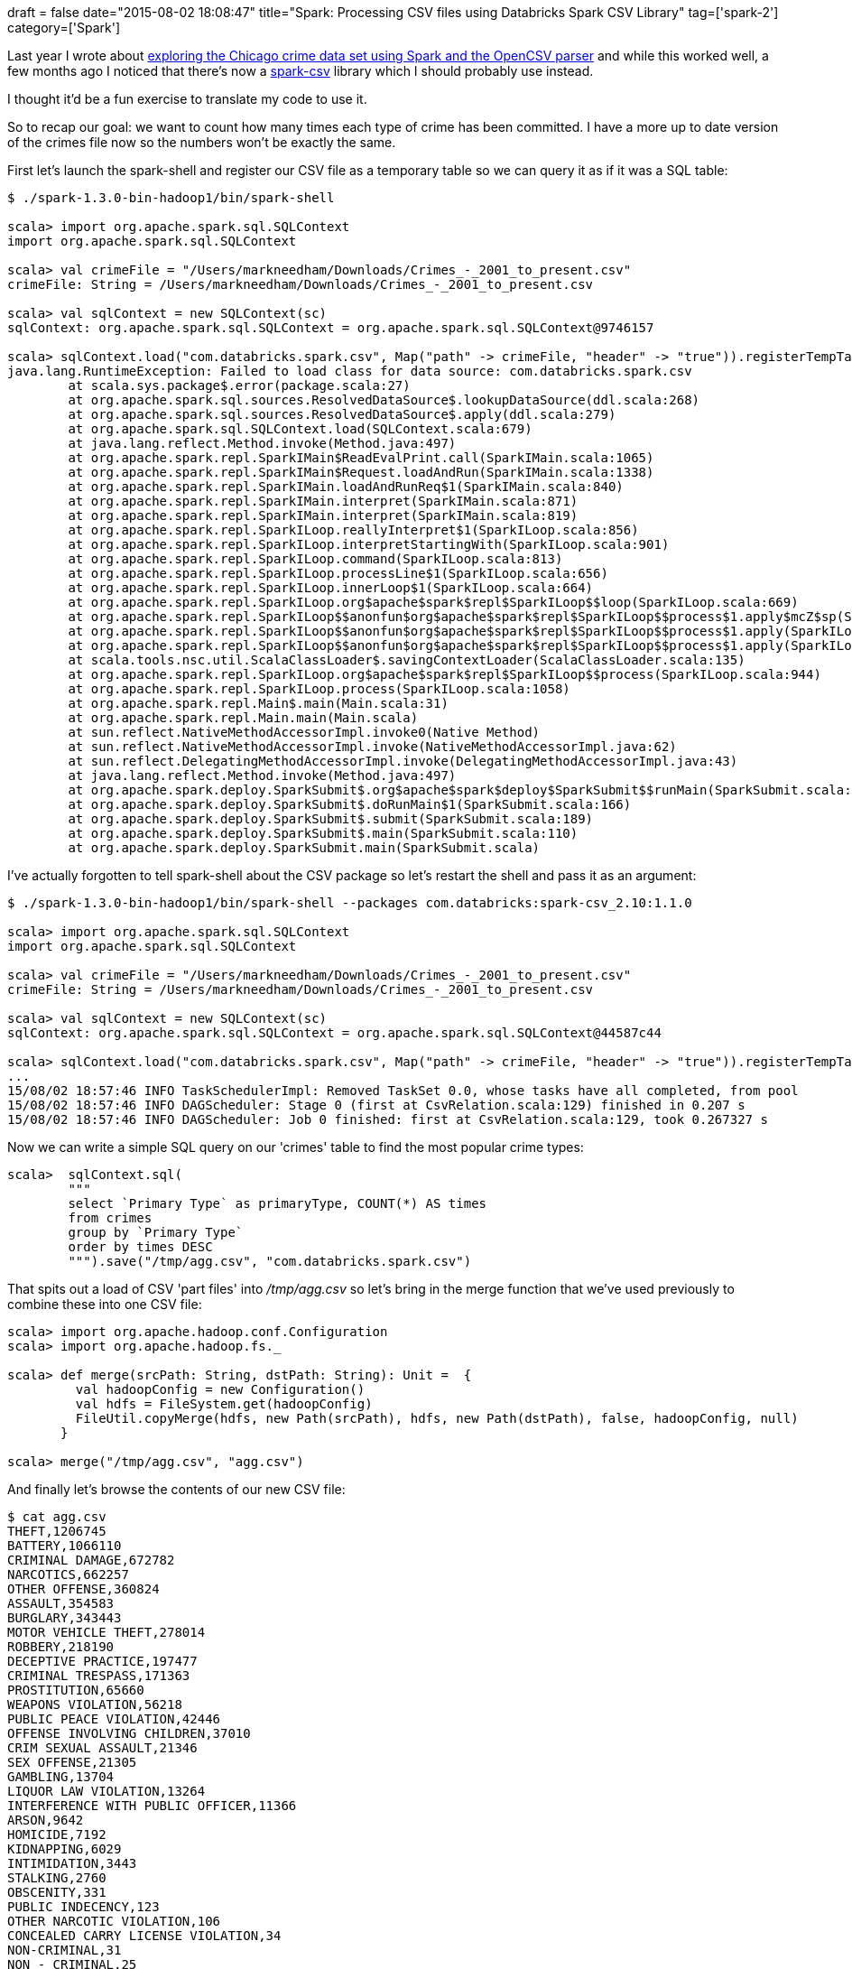 +++
draft = false
date="2015-08-02 18:08:47"
title="Spark: Processing CSV files using Databricks Spark CSV Library"
tag=['spark-2']
category=['Spark']
+++

Last year I wrote about http://www.markhneedham.com/blog/2014/11/16/spark-parse-csv-file-and-group-by-column-value/[exploring the Chicago crime data set using Spark and the OpenCSV parser] and while this worked well, a few months ago I noticed that there's now a https://github.com/databricks/spark-csv[spark-csv] library which I should probably use instead.

I thought it'd be a fun exercise to translate my code to use it.

So to recap our goal: we want to count how many times each type of crime has been committed. I have a more up to date version of the crimes file now so the numbers won't be exactly the same.

First let's launch the spark-shell and register our CSV file as a temporary table so we can query it as if it was a SQL table:

[source,bash]
----

$ ./spark-1.3.0-bin-hadoop1/bin/spark-shell

scala> import org.apache.spark.sql.SQLContext
import org.apache.spark.sql.SQLContext

scala> val crimeFile = "/Users/markneedham/Downloads/Crimes_-_2001_to_present.csv"
crimeFile: String = /Users/markneedham/Downloads/Crimes_-_2001_to_present.csv

scala> val sqlContext = new SQLContext(sc)
sqlContext: org.apache.spark.sql.SQLContext = org.apache.spark.sql.SQLContext@9746157

scala> sqlContext.load("com.databricks.spark.csv", Map("path" -> crimeFile, "header" -> "true")).registerTempTable("crimes")
java.lang.RuntimeException: Failed to load class for data source: com.databricks.spark.csv
	at scala.sys.package$.error(package.scala:27)
	at org.apache.spark.sql.sources.ResolvedDataSource$.lookupDataSource(ddl.scala:268)
	at org.apache.spark.sql.sources.ResolvedDataSource$.apply(ddl.scala:279)
	at org.apache.spark.sql.SQLContext.load(SQLContext.scala:679)
        at java.lang.reflect.Method.invoke(Method.java:497)
	at org.apache.spark.repl.SparkIMain$ReadEvalPrint.call(SparkIMain.scala:1065)
	at org.apache.spark.repl.SparkIMain$Request.loadAndRun(SparkIMain.scala:1338)
	at org.apache.spark.repl.SparkIMain.loadAndRunReq$1(SparkIMain.scala:840)
	at org.apache.spark.repl.SparkIMain.interpret(SparkIMain.scala:871)
	at org.apache.spark.repl.SparkIMain.interpret(SparkIMain.scala:819)
	at org.apache.spark.repl.SparkILoop.reallyInterpret$1(SparkILoop.scala:856)
	at org.apache.spark.repl.SparkILoop.interpretStartingWith(SparkILoop.scala:901)
	at org.apache.spark.repl.SparkILoop.command(SparkILoop.scala:813)
	at org.apache.spark.repl.SparkILoop.processLine$1(SparkILoop.scala:656)
	at org.apache.spark.repl.SparkILoop.innerLoop$1(SparkILoop.scala:664)
	at org.apache.spark.repl.SparkILoop.org$apache$spark$repl$SparkILoop$$loop(SparkILoop.scala:669)
	at org.apache.spark.repl.SparkILoop$$anonfun$org$apache$spark$repl$SparkILoop$$process$1.apply$mcZ$sp(SparkILoop.scala:996)
	at org.apache.spark.repl.SparkILoop$$anonfun$org$apache$spark$repl$SparkILoop$$process$1.apply(SparkILoop.scala:944)
	at org.apache.spark.repl.SparkILoop$$anonfun$org$apache$spark$repl$SparkILoop$$process$1.apply(SparkILoop.scala:944)
	at scala.tools.nsc.util.ScalaClassLoader$.savingContextLoader(ScalaClassLoader.scala:135)
	at org.apache.spark.repl.SparkILoop.org$apache$spark$repl$SparkILoop$$process(SparkILoop.scala:944)
	at org.apache.spark.repl.SparkILoop.process(SparkILoop.scala:1058)
	at org.apache.spark.repl.Main$.main(Main.scala:31)
	at org.apache.spark.repl.Main.main(Main.scala)
	at sun.reflect.NativeMethodAccessorImpl.invoke0(Native Method)
	at sun.reflect.NativeMethodAccessorImpl.invoke(NativeMethodAccessorImpl.java:62)
	at sun.reflect.DelegatingMethodAccessorImpl.invoke(DelegatingMethodAccessorImpl.java:43)
	at java.lang.reflect.Method.invoke(Method.java:497)
	at org.apache.spark.deploy.SparkSubmit$.org$apache$spark$deploy$SparkSubmit$$runMain(SparkSubmit.scala:569)
	at org.apache.spark.deploy.SparkSubmit$.doRunMain$1(SparkSubmit.scala:166)
	at org.apache.spark.deploy.SparkSubmit$.submit(SparkSubmit.scala:189)
	at org.apache.spark.deploy.SparkSubmit$.main(SparkSubmit.scala:110)
	at org.apache.spark.deploy.SparkSubmit.main(SparkSubmit.scala)
----

I've actually forgotten to tell spark-shell about the CSV package so let's restart the shell and pass it as an argument:

[source,bash]
----

$ ./spark-1.3.0-bin-hadoop1/bin/spark-shell --packages com.databricks:spark-csv_2.10:1.1.0

scala> import org.apache.spark.sql.SQLContext
import org.apache.spark.sql.SQLContext

scala> val crimeFile = "/Users/markneedham/Downloads/Crimes_-_2001_to_present.csv"
crimeFile: String = /Users/markneedham/Downloads/Crimes_-_2001_to_present.csv

scala> val sqlContext = new SQLContext(sc)
sqlContext: org.apache.spark.sql.SQLContext = org.apache.spark.sql.SQLContext@44587c44

scala> sqlContext.load("com.databricks.spark.csv", Map("path" -> crimeFile, "header" -> "true")).registerTempTable("crimes")
...
15/08/02 18:57:46 INFO TaskSchedulerImpl: Removed TaskSet 0.0, whose tasks have all completed, from pool
15/08/02 18:57:46 INFO DAGScheduler: Stage 0 (first at CsvRelation.scala:129) finished in 0.207 s
15/08/02 18:57:46 INFO DAGScheduler: Job 0 finished: first at CsvRelation.scala:129, took 0.267327 s
----

Now we can write a simple SQL query on our 'crimes' table to find the most popular crime types:

[source,bash]
----

scala>  sqlContext.sql(
        """
        select `Primary Type` as primaryType, COUNT(*) AS times
        from crimes
        group by `Primary Type`
        order by times DESC
        """).save("/tmp/agg.csv", "com.databricks.spark.csv")
----

That spits out a load of CSV 'part files' into +++<cite>+++/tmp/agg.csv+++</cite>+++ so let's bring in the merge function that we've used previously to combine these into one CSV file:

[source,scala]
----

scala> import org.apache.hadoop.conf.Configuration
scala> import org.apache.hadoop.fs._

scala> def merge(srcPath: String, dstPath: String): Unit =  {
         val hadoopConfig = new Configuration()
         val hdfs = FileSystem.get(hadoopConfig)
         FileUtil.copyMerge(hdfs, new Path(srcPath), hdfs, new Path(dstPath), false, hadoopConfig, null)
       }

scala> merge("/tmp/agg.csv", "agg.csv")
----

And finally let's browse the contents of our new CSV file:

[source,bash]
----

$ cat agg.csv
THEFT,1206745
BATTERY,1066110
CRIMINAL DAMAGE,672782
NARCOTICS,662257
OTHER OFFENSE,360824
ASSAULT,354583
BURGLARY,343443
MOTOR VEHICLE THEFT,278014
ROBBERY,218190
DECEPTIVE PRACTICE,197477
CRIMINAL TRESPASS,171363
PROSTITUTION,65660
WEAPONS VIOLATION,56218
PUBLIC PEACE VIOLATION,42446
OFFENSE INVOLVING CHILDREN,37010
CRIM SEXUAL ASSAULT,21346
SEX OFFENSE,21305
GAMBLING,13704
LIQUOR LAW VIOLATION,13264
INTERFERENCE WITH PUBLIC OFFICER,11366
ARSON,9642
HOMICIDE,7192
KIDNAPPING,6029
INTIMIDATION,3443
STALKING,2760
OBSCENITY,331
PUBLIC INDECENCY,123
OTHER NARCOTIC VIOLATION,106
CONCEALED CARRY LICENSE VIOLATION,34
NON-CRIMINAL,31
NON - CRIMINAL,25
RITUALISM,23
HUMAN TRAFFICKING,9
NON-CRIMINAL (SUBJECT SPECIFIED),3
DOMESTIC VIOLENCE,1
----

Great! We've got the same output with much less code which is always a #win.
